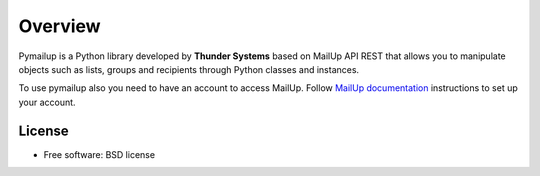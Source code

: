 ========
Overview
========

.. start-badges

Pymailup is a Python library developed by **Thunder Systems** based on MailUp API REST that allows you to manipulate objects such as lists,
groups and recipients through Python classes and instances.

To use pymailup also you need to have an account to access MailUp. Follow `MailUp documentation <http://help.mailup.com/display/mailupapi/REST+API>`_
instructions to set up your account.


License
=======

* Free software: BSD license

